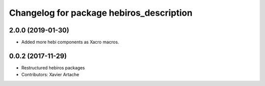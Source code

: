 ^^^^^^^^^^^^^^^^^^^^^^^^^^^^^^^^^^^^^^^^^
Changelog for package hebiros_description
^^^^^^^^^^^^^^^^^^^^^^^^^^^^^^^^^^^^^^^^^

2.0.0 (2019-01-30)
------------------
* Added more hebi components as Xacro macros.

0.0.2 (2017-11-29)
------------------
* Restructured hebiros packages
* Contributors: Xavier Artache
